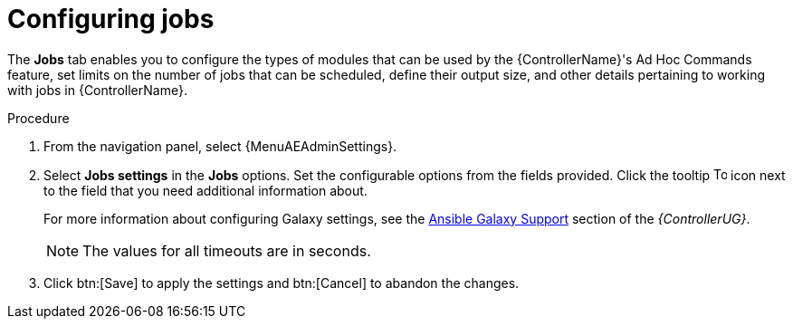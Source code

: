 [id="controller-configure-jobs"]

= Configuring jobs

The *Jobs* tab enables you to configure the types of modules that can be used by the {ControllerName}'s Ad Hoc Commands feature, set limits on the number of jobs that can be scheduled, define their output size, and other details pertaining to working with jobs in {ControllerName}.

.Procedure

. From the navigation panel, select {MenuAEAdminSettings}.
. Select *Jobs settings* in the *Jobs* options.
Set the configurable options from the fields provided.
Click the tooltip image:question_circle.png[Tool tip,15,15] icon next to the field that you need additional information about.
+
For more information about configuring Galaxy settings, see the link:{BaseURL}/red_hat_ansible_automation_platform/{PlatformVers}/html-single/automation_controller_user_guide/index#ref-projects-galaxy-support[Ansible Galaxy Support] section of the _{ControllerUG}_.
+
[NOTE]
====
The values for all timeouts are in seconds.
====
+
. Click btn:[Save] to apply the settings and btn:[Cancel] to abandon the changes.
